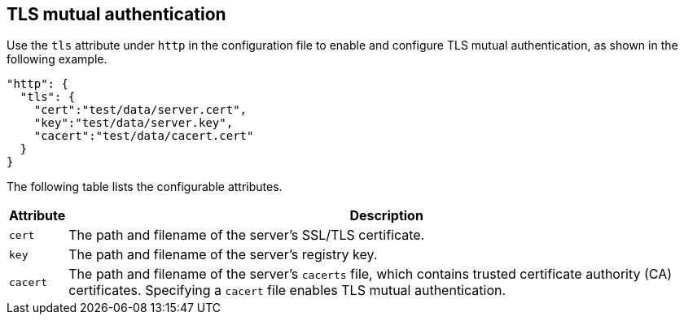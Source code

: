 [#_tls_authentication]
== TLS mutual authentication

Use the `tls` attribute under `http` in the configuration file to enable and
configure TLS mutual authentication, as shown in the following example.

[source,json]
----
"http": {
  "tls": {
    "cert":"test/data/server.cert",
    "key":"test/data/server.key",
    "cacert":"test/data/cacert.cert"
  }
}
----

The following table lists the configurable attributes.

[%autowidth]
|===
| Attribute | Description

|`cert` | The path and filename of the server's SSL/TLS certificate.
|`key` | The path and filename of the server's registry key.
|`cacert` | The path and filename of the server's `cacerts` file, which contains
trusted certificate authority (CA) certificates. Specifying a `cacert` file
enables TLS mutual authentication.
|===
